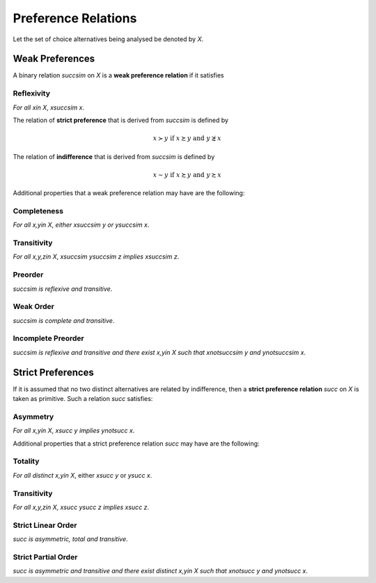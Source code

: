 Preference Relations
====================

Let the set of choice alternatives being analysed be denoted by `X`. 


Weak Preferences
----------------

A binary relation `\succsim` on `X` is a **weak preference relation** if it satisfies

Reflexivity
...........
*For all* `x\in X`, `x\succsim x`.


The relation of **strict preference** that is derived from `\succsim` is defined by

.. math::
	x\succ y\;\; \text{if}\;\; x\succsim y\;\; \text{and}\;\; y\not\succsim x

The relation of **indifference** that is derived from `\succsim` is defined by

.. math::
	x\sim y\;\; \text{if}\;\; x\succsim y\;\; \text{and}\;\; y\succsim x

	
Additional properties that a weak preference relation may have are the following:

Completeness
............

*For all* `x,y\in X`, *either* `x\succsim y` *or* `y\succsim x`.



Transitivity
............

*For all* `x,y,z\in X`, `x\succsim y\succsim z` *implies* `x\succsim z`.


Preorder
........

`\succsim` *is reflexive and transitive*.


Weak Order
..........

`\succsim` *is complete and transitive*.


Incomplete Preorder
...................

`\succsim` *is reflexive and transitive and there exist* `x,y\in X` *such that* `x\not\succsim y` *and* `y\not\succsim x`.



Strict Preferences
------------------

If it is assumed that no two distinct alternatives are related by indifference, then a **strict preference relation** `\succ` on `X` is taken as primitive. 
Such a relation `\succ` satisfies:

Asymmetry
.........

*For all* `x,y\in X`, `x\succ y` *implies* `y\not\succ x`.

Additional properties that a strict preference relation `\succ` may have are the following:

Totality
........

*For all distinct* `x,y\in X`, either `x\succ y` or `y\succ x`.


Transitivity
............

*For all* `x,y,z\in X`, `x\succ y\succ z` *implies* `x\succ z`.


Strict Linear Order
...................

`\succ` *is asymmetric, total and transitive*.

Strict Partial Order
....................

`\succ` *is asymmetric and transitive and there exist distinct* `x,y\in X` *such that* `x\not\succ y` *and* `y\not\succ x`.